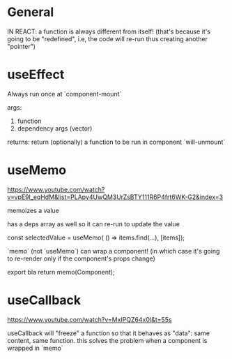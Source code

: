 * General

IN REACT: a function is always different from itself!
(that's because it's going to be "redefined", i.e, the code will re-run thus creating another "pointer")

* useEffect

Always run once at `component-mount`

args:
1. function
2. dependency args (vector)

returns:
return (optionally) a function to be run in component `will-unmount`

* useMemo

https://www.youtube.com/watch?v=vpE9I_eqHdM&list=PLApy4UwQM3UrZsBTY111R6P4frt6WK-G2&index=3

memoizes a value

has a deps array as well so it can re-run to update the value

const selectedValue = useMemo(
    () => items.find(...),
    [items]);

`memo` (not `useMemo`) can wrap a component! (in which case it's going to re-render only if the component's props change)

export bla return memo(Component);

* useCallback

https://www.youtube.com/watch?v=MxIPQZ64x0I&t=55s

useCallback will "freeze" a function so that it behaves as "data": same content, same function.
this solves the problem when a component is wrapped in `memo`

